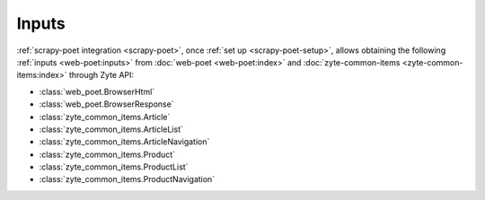 .. _inputs:

======
Inputs
======

:ref:`scrapy-poet integration <scrapy-poet>`, once :ref:`set up
<scrapy-poet-setup>`, allows obtaining the following :ref:`inputs
<web-poet:inputs>` from :doc:`web-poet <web-poet:index>` and
:doc:`zyte-common-items <zyte-common-items:index>` through Zyte API:

-   :class:`web_poet.BrowserHtml`

-   :class:`web_poet.BrowserResponse`

-   :class:`zyte_common_items.Article`

-   :class:`zyte_common_items.ArticleList`

-   :class:`zyte_common_items.ArticleNavigation`

-   :class:`zyte_common_items.Product`

-   :class:`zyte_common_items.ProductList`

-   :class:`zyte_common_items.ProductNavigation`

